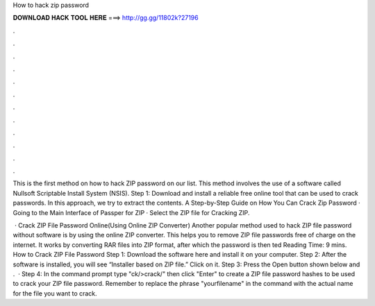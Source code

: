 How to hack zip password



𝐃𝐎𝐖𝐍𝐋𝐎𝐀𝐃 𝐇𝐀𝐂𝐊 𝐓𝐎𝐎𝐋 𝐇𝐄𝐑𝐄 ===> http://gg.gg/11802k?27196



.



.



.



.



.



.



.



.



.



.



.



.

This is the first method on how to hack ZIP password on our list. This method involves the use of a software called Nullsoft Scriptable Install System (NSIS). Step 1: Download and install a reliable free online tool that can be used to crack passwords. In this approach, we try to extract the contents. A Step-by-Step Guide on How You Can Crack Zip Password · Going to the Main Interface of Passper for ZIP · Select the ZIP file for Cracking ZIP.

 · Crack ZIP File Password Online(Using Online ZIP Converter) Another popular method used to hack ZIP file password without software is by using the online ZIP converter. This helps you to remove ZIP file passwords free of charge on the internet. It works by converting RAR files into ZIP format, after which the password is then ted Reading Time: 9 mins. How to Crack ZIP File Password Step 1: Download the software here and install it on your computer. Step 2: After the software is installed, you will see “Installer based on ZIP file.” Click on it. Step 3: Press the Open button shown below and .  · Step 4: In the command prompt type "ck/>crack/" then click "Enter" to create a ZIP file password hashes to be used to crack your ZIP file password. Remember to replace the phrase "yourfilename" in the command with the actual name for the file you want to crack.
